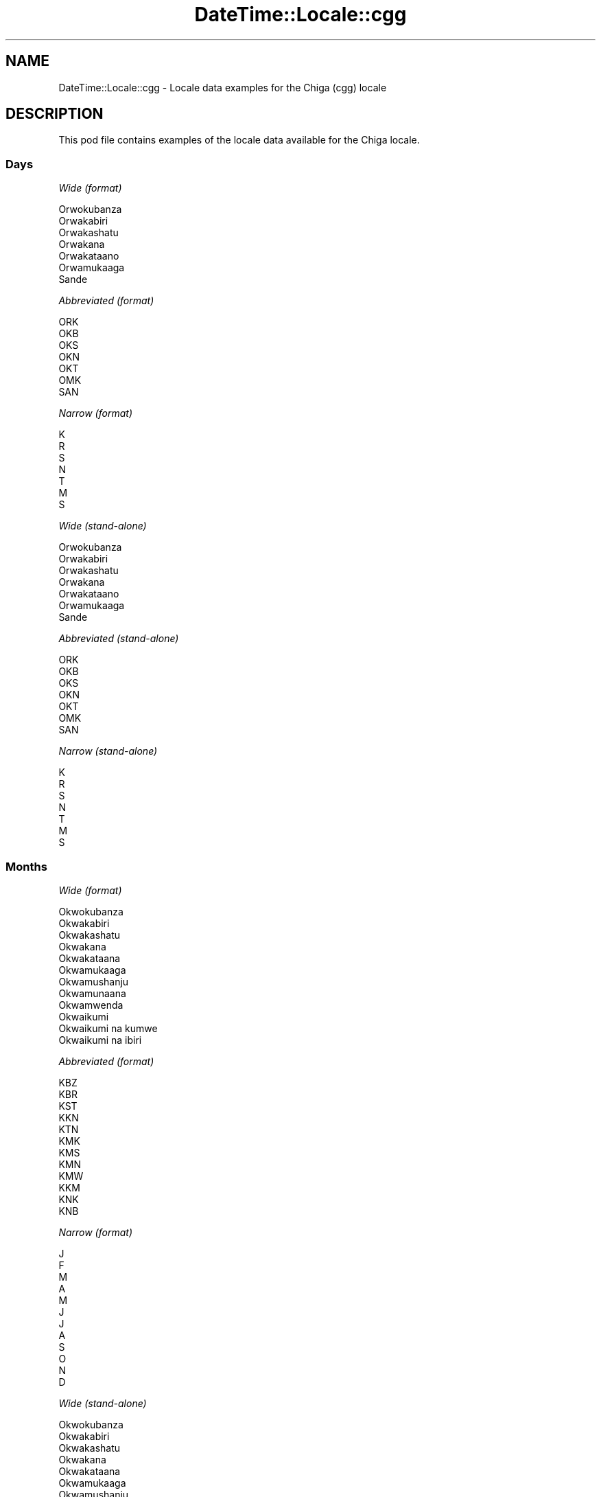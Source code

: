 .\" Automatically generated by Pod::Man 4.09 (Pod::Simple 3.35)
.\"
.\" Standard preamble:
.\" ========================================================================
.de Sp \" Vertical space (when we can't use .PP)
.if t .sp .5v
.if n .sp
..
.de Vb \" Begin verbatim text
.ft CW
.nf
.ne \\$1
..
.de Ve \" End verbatim text
.ft R
.fi
..
.\" Set up some character translations and predefined strings.  \*(-- will
.\" give an unbreakable dash, \*(PI will give pi, \*(L" will give a left
.\" double quote, and \*(R" will give a right double quote.  \*(C+ will
.\" give a nicer C++.  Capital omega is used to do unbreakable dashes and
.\" therefore won't be available.  \*(C` and \*(C' expand to `' in nroff,
.\" nothing in troff, for use with C<>.
.tr \(*W-
.ds C+ C\v'-.1v'\h'-1p'\s-2+\h'-1p'+\s0\v'.1v'\h'-1p'
.ie n \{\
.    ds -- \(*W-
.    ds PI pi
.    if (\n(.H=4u)&(1m=24u) .ds -- \(*W\h'-12u'\(*W\h'-12u'-\" diablo 10 pitch
.    if (\n(.H=4u)&(1m=20u) .ds -- \(*W\h'-12u'\(*W\h'-8u'-\"  diablo 12 pitch
.    ds L" ""
.    ds R" ""
.    ds C` ""
.    ds C' ""
'br\}
.el\{\
.    ds -- \|\(em\|
.    ds PI \(*p
.    ds L" ``
.    ds R" ''
.    ds C`
.    ds C'
'br\}
.\"
.\" Escape single quotes in literal strings from groff's Unicode transform.
.ie \n(.g .ds Aq \(aq
.el       .ds Aq '
.\"
.\" If the F register is >0, we'll generate index entries on stderr for
.\" titles (.TH), headers (.SH), subsections (.SS), items (.Ip), and index
.\" entries marked with X<> in POD.  Of course, you'll have to process the
.\" output yourself in some meaningful fashion.
.\"
.\" Avoid warning from groff about undefined register 'F'.
.de IX
..
.if !\nF .nr F 0
.if \nF>0 \{\
.    de IX
.    tm Index:\\$1\t\\n%\t"\\$2"
..
.    if !\nF==2 \{\
.        nr % 0
.        nr F 2
.    \}
.\}
.\" ========================================================================
.\"
.IX Title "DateTime::Locale::cgg 3"
.TH DateTime::Locale::cgg 3 "2017-03-22" "perl v5.26.1" "User Contributed Perl Documentation"
.\" For nroff, turn off justification.  Always turn off hyphenation; it makes
.\" way too many mistakes in technical documents.
.if n .ad l
.nh
.SH "NAME"
DateTime::Locale::cgg \- Locale data examples for the Chiga (cgg) locale
.SH "DESCRIPTION"
.IX Header "DESCRIPTION"
This pod file contains examples of the locale data available for the
Chiga locale.
.SS "Days"
.IX Subsection "Days"
\fIWide (format)\fR
.IX Subsection "Wide (format)"
.PP
.Vb 7
\&  Orwokubanza
\&  Orwakabiri
\&  Orwakashatu
\&  Orwakana
\&  Orwakataano
\&  Orwamukaaga
\&  Sande
.Ve
.PP
\fIAbbreviated (format)\fR
.IX Subsection "Abbreviated (format)"
.PP
.Vb 7
\&  ORK
\&  OKB
\&  OKS
\&  OKN
\&  OKT
\&  OMK
\&  SAN
.Ve
.PP
\fINarrow (format)\fR
.IX Subsection "Narrow (format)"
.PP
.Vb 7
\&  K
\&  R
\&  S
\&  N
\&  T
\&  M
\&  S
.Ve
.PP
\fIWide (stand-alone)\fR
.IX Subsection "Wide (stand-alone)"
.PP
.Vb 7
\&  Orwokubanza
\&  Orwakabiri
\&  Orwakashatu
\&  Orwakana
\&  Orwakataano
\&  Orwamukaaga
\&  Sande
.Ve
.PP
\fIAbbreviated (stand-alone)\fR
.IX Subsection "Abbreviated (stand-alone)"
.PP
.Vb 7
\&  ORK
\&  OKB
\&  OKS
\&  OKN
\&  OKT
\&  OMK
\&  SAN
.Ve
.PP
\fINarrow (stand-alone)\fR
.IX Subsection "Narrow (stand-alone)"
.PP
.Vb 7
\&  K
\&  R
\&  S
\&  N
\&  T
\&  M
\&  S
.Ve
.SS "Months"
.IX Subsection "Months"
\fIWide (format)\fR
.IX Subsection "Wide (format)"
.PP
.Vb 12
\&  Okwokubanza
\&  Okwakabiri
\&  Okwakashatu
\&  Okwakana
\&  Okwakataana
\&  Okwamukaaga
\&  Okwamushanju
\&  Okwamunaana
\&  Okwamwenda
\&  Okwaikumi
\&  Okwaikumi na kumwe
\&  Okwaikumi na ibiri
.Ve
.PP
\fIAbbreviated (format)\fR
.IX Subsection "Abbreviated (format)"
.PP
.Vb 12
\&  KBZ
\&  KBR
\&  KST
\&  KKN
\&  KTN
\&  KMK
\&  KMS
\&  KMN
\&  KMW
\&  KKM
\&  KNK
\&  KNB
.Ve
.PP
\fINarrow (format)\fR
.IX Subsection "Narrow (format)"
.PP
.Vb 12
\&  J
\&  F
\&  M
\&  A
\&  M
\&  J
\&  J
\&  A
\&  S
\&  O
\&  N
\&  D
.Ve
.PP
\fIWide (stand-alone)\fR
.IX Subsection "Wide (stand-alone)"
.PP
.Vb 12
\&  Okwokubanza
\&  Okwakabiri
\&  Okwakashatu
\&  Okwakana
\&  Okwakataana
\&  Okwamukaaga
\&  Okwamushanju
\&  Okwamunaana
\&  Okwamwenda
\&  Okwaikumi
\&  Okwaikumi na kumwe
\&  Okwaikumi na ibiri
.Ve
.PP
\fIAbbreviated (stand-alone)\fR
.IX Subsection "Abbreviated (stand-alone)"
.PP
.Vb 12
\&  KBZ
\&  KBR
\&  KST
\&  KKN
\&  KTN
\&  KMK
\&  KMS
\&  KMN
\&  KMW
\&  KKM
\&  KNK
\&  KNB
.Ve
.PP
\fINarrow (stand-alone)\fR
.IX Subsection "Narrow (stand-alone)"
.PP
.Vb 12
\&  J
\&  F
\&  M
\&  A
\&  M
\&  J
\&  J
\&  A
\&  S
\&  O
\&  N
\&  D
.Ve
.SS "Quarters"
.IX Subsection "Quarters"
\fIWide (format)\fR
.IX Subsection "Wide (format)"
.PP
.Vb 4
\&  KWOTA 1
\&  KWOTA 2
\&  KWOTA 3
\&  KWOTA 4
.Ve
.PP
\fIAbbreviated (format)\fR
.IX Subsection "Abbreviated (format)"
.PP
.Vb 4
\&  K1
\&  K2
\&  K3
\&  K4
.Ve
.PP
\fINarrow (format)\fR
.IX Subsection "Narrow (format)"
.PP
.Vb 4
\&  1
\&  2
\&  3
\&  4
.Ve
.PP
\fIWide (stand-alone)\fR
.IX Subsection "Wide (stand-alone)"
.PP
.Vb 4
\&  KWOTA 1
\&  KWOTA 2
\&  KWOTA 3
\&  KWOTA 4
.Ve
.PP
\fIAbbreviated (stand-alone)\fR
.IX Subsection "Abbreviated (stand-alone)"
.PP
.Vb 4
\&  K1
\&  K2
\&  K3
\&  K4
.Ve
.PP
\fINarrow (stand-alone)\fR
.IX Subsection "Narrow (stand-alone)"
.PP
.Vb 4
\&  1
\&  2
\&  3
\&  4
.Ve
.SS "Eras"
.IX Subsection "Eras"
\fIWide (format)\fR
.IX Subsection "Wide (format)"
.PP
.Vb 2
\&  Kurisito Atakaijire
\&  Kurisito Yaijire
.Ve
.PP
\fIAbbreviated (format)\fR
.IX Subsection "Abbreviated (format)"
.PP
.Vb 2
\&  BC
\&  AD
.Ve
.PP
\fINarrow (format)\fR
.IX Subsection "Narrow (format)"
.PP
.Vb 2
\&  BC
\&  AD
.Ve
.SS "Date Formats"
.IX Subsection "Date Formats"
\fIFull\fR
.IX Subsection "Full"
.PP
.Vb 3
\&   2008\-02\-05T18:30:30 = Orwakabiri, 5 Okwakabiri 2008
\&   1995\-12\-22T09:05:02 = Orwakataano, 22 Okwaikumi na ibiri 1995
\&  \-0010\-09\-15T04:44:23 = Orwamukaaga, 15 Okwamwenda \-10
.Ve
.PP
\fILong\fR
.IX Subsection "Long"
.PP
.Vb 3
\&   2008\-02\-05T18:30:30 = 5 Okwakabiri 2008
\&   1995\-12\-22T09:05:02 = 22 Okwaikumi na ibiri 1995
\&  \-0010\-09\-15T04:44:23 = 15 Okwamwenda \-10
.Ve
.PP
\fIMedium\fR
.IX Subsection "Medium"
.PP
.Vb 3
\&   2008\-02\-05T18:30:30 = 5 KBR 2008
\&   1995\-12\-22T09:05:02 = 22 KNB 1995
\&  \-0010\-09\-15T04:44:23 = 15 KMW \-10
.Ve
.PP
\fIShort\fR
.IX Subsection "Short"
.PP
.Vb 3
\&   2008\-02\-05T18:30:30 = 05/02/2008
\&   1995\-12\-22T09:05:02 = 22/12/1995
\&  \-0010\-09\-15T04:44:23 = 15/09/\-10
.Ve
.SS "Time Formats"
.IX Subsection "Time Formats"
\fIFull\fR
.IX Subsection "Full"
.PP
.Vb 3
\&   2008\-02\-05T18:30:30 = 18:30:30 UTC
\&   1995\-12\-22T09:05:02 = 09:05:02 UTC
\&  \-0010\-09\-15T04:44:23 = 04:44:23 UTC
.Ve
.PP
\fILong\fR
.IX Subsection "Long"
.PP
.Vb 3
\&   2008\-02\-05T18:30:30 = 18:30:30 UTC
\&   1995\-12\-22T09:05:02 = 09:05:02 UTC
\&  \-0010\-09\-15T04:44:23 = 04:44:23 UTC
.Ve
.PP
\fIMedium\fR
.IX Subsection "Medium"
.PP
.Vb 3
\&   2008\-02\-05T18:30:30 = 18:30:30
\&   1995\-12\-22T09:05:02 = 09:05:02
\&  \-0010\-09\-15T04:44:23 = 04:44:23
.Ve
.PP
\fIShort\fR
.IX Subsection "Short"
.PP
.Vb 3
\&   2008\-02\-05T18:30:30 = 18:30
\&   1995\-12\-22T09:05:02 = 09:05
\&  \-0010\-09\-15T04:44:23 = 04:44
.Ve
.SS "Datetime Formats"
.IX Subsection "Datetime Formats"
\fIFull\fR
.IX Subsection "Full"
.PP
.Vb 3
\&   2008\-02\-05T18:30:30 = Orwakabiri, 5 Okwakabiri 2008 18:30:30 UTC
\&   1995\-12\-22T09:05:02 = Orwakataano, 22 Okwaikumi na ibiri 1995 09:05:02 UTC
\&  \-0010\-09\-15T04:44:23 = Orwamukaaga, 15 Okwamwenda \-10 04:44:23 UTC
.Ve
.PP
\fILong\fR
.IX Subsection "Long"
.PP
.Vb 3
\&   2008\-02\-05T18:30:30 = 5 Okwakabiri 2008 18:30:30 UTC
\&   1995\-12\-22T09:05:02 = 22 Okwaikumi na ibiri 1995 09:05:02 UTC
\&  \-0010\-09\-15T04:44:23 = 15 Okwamwenda \-10 04:44:23 UTC
.Ve
.PP
\fIMedium\fR
.IX Subsection "Medium"
.PP
.Vb 3
\&   2008\-02\-05T18:30:30 = 5 KBR 2008 18:30:30
\&   1995\-12\-22T09:05:02 = 22 KNB 1995 09:05:02
\&  \-0010\-09\-15T04:44:23 = 15 KMW \-10 04:44:23
.Ve
.PP
\fIShort\fR
.IX Subsection "Short"
.PP
.Vb 3
\&   2008\-02\-05T18:30:30 = 05/02/2008 18:30
\&   1995\-12\-22T09:05:02 = 22/12/1995 09:05
\&  \-0010\-09\-15T04:44:23 = 15/09/\-10 04:44
.Ve
.SS "Available Formats"
.IX Subsection "Available Formats"
\fIE (ccc)\fR
.IX Subsection "E (ccc)"
.PP
.Vb 3
\&   2008\-02\-05T18:30:30 = OKB
\&   1995\-12\-22T09:05:02 = OKT
\&  \-0010\-09\-15T04:44:23 = OMK
.Ve
.PP
\fIEHm (E HH:mm)\fR
.IX Subsection "EHm (E HH:mm)"
.PP
.Vb 3
\&   2008\-02\-05T18:30:30 = OKB 18:30
\&   1995\-12\-22T09:05:02 = OKT 09:05
\&  \-0010\-09\-15T04:44:23 = OMK 04:44
.Ve
.PP
\fIEHms (E HH:mm:ss)\fR
.IX Subsection "EHms (E HH:mm:ss)"
.PP
.Vb 3
\&   2008\-02\-05T18:30:30 = OKB 18:30:30
\&   1995\-12\-22T09:05:02 = OKT 09:05:02
\&  \-0010\-09\-15T04:44:23 = OMK 04:44:23
.Ve
.PP
\fIEd (d, E)\fR
.IX Subsection "Ed (d, E)"
.PP
.Vb 3
\&   2008\-02\-05T18:30:30 = 5, OKB
\&   1995\-12\-22T09:05:02 = 22, OKT
\&  \-0010\-09\-15T04:44:23 = 15, OMK
.Ve
.PP
\fIEhm (E h:mm a)\fR
.IX Subsection "Ehm (E h:mm a)"
.PP
.Vb 3
\&   2008\-02\-05T18:30:30 = OKB 6:30 PM
\&   1995\-12\-22T09:05:02 = OKT 9:05 AM
\&  \-0010\-09\-15T04:44:23 = OMK 4:44 AM
.Ve
.PP
\fIEhms (E h:mm:ss a)\fR
.IX Subsection "Ehms (E h:mm:ss a)"
.PP
.Vb 3
\&   2008\-02\-05T18:30:30 = OKB 6:30:30 PM
\&   1995\-12\-22T09:05:02 = OKT 9:05:02 AM
\&  \-0010\-09\-15T04:44:23 = OMK 4:44:23 AM
.Ve
.PP
\fIGy (G y)\fR
.IX Subsection "Gy (G y)"
.PP
.Vb 3
\&   2008\-02\-05T18:30:30 = AD 2008
\&   1995\-12\-22T09:05:02 = AD 1995
\&  \-0010\-09\-15T04:44:23 = BC \-10
.Ve
.PP
\fIGyMMM (G y \s-1MMM\s0)\fR
.IX Subsection "GyMMM (G y MMM)"
.PP
.Vb 3
\&   2008\-02\-05T18:30:30 = AD 2008 KBR
\&   1995\-12\-22T09:05:02 = AD 1995 KNB
\&  \-0010\-09\-15T04:44:23 = BC \-10 KMW
.Ve
.PP
\fIGyMMMEd (G y \s-1MMM\s0 d, E)\fR
.IX Subsection "GyMMMEd (G y MMM d, E)"
.PP
.Vb 3
\&   2008\-02\-05T18:30:30 = AD 2008 KBR 5, OKB
\&   1995\-12\-22T09:05:02 = AD 1995 KNB 22, OKT
\&  \-0010\-09\-15T04:44:23 = BC \-10 KMW 15, OMK
.Ve
.PP
\fIGyMMMd (G y \s-1MMM\s0 d)\fR
.IX Subsection "GyMMMd (G y MMM d)"
.PP
.Vb 3
\&   2008\-02\-05T18:30:30 = AD 2008 KBR 5
\&   1995\-12\-22T09:05:02 = AD 1995 KNB 22
\&  \-0010\-09\-15T04:44:23 = BC \-10 KMW 15
.Ve
.PP
\fIH (\s-1HH\s0)\fR
.IX Subsection "H (HH)"
.PP
.Vb 3
\&   2008\-02\-05T18:30:30 = 18
\&   1995\-12\-22T09:05:02 = 09
\&  \-0010\-09\-15T04:44:23 = 04
.Ve
.PP
\fIHm (HH:mm)\fR
.IX Subsection "Hm (HH:mm)"
.PP
.Vb 3
\&   2008\-02\-05T18:30:30 = 18:30
\&   1995\-12\-22T09:05:02 = 09:05
\&  \-0010\-09\-15T04:44:23 = 04:44
.Ve
.PP
\fIHms (HH:mm:ss)\fR
.IX Subsection "Hms (HH:mm:ss)"
.PP
.Vb 3
\&   2008\-02\-05T18:30:30 = 18:30:30
\&   1995\-12\-22T09:05:02 = 09:05:02
\&  \-0010\-09\-15T04:44:23 = 04:44:23
.Ve
.PP
\fIHmsv (HH:mm:ss v)\fR
.IX Subsection "Hmsv (HH:mm:ss v)"
.PP
.Vb 3
\&   2008\-02\-05T18:30:30 = 18:30:30 UTC
\&   1995\-12\-22T09:05:02 = 09:05:02 UTC
\&  \-0010\-09\-15T04:44:23 = 04:44:23 UTC
.Ve
.PP
\fIHmv (HH:mm v)\fR
.IX Subsection "Hmv (HH:mm v)"
.PP
.Vb 3
\&   2008\-02\-05T18:30:30 = 18:30 UTC
\&   1995\-12\-22T09:05:02 = 09:05 UTC
\&  \-0010\-09\-15T04:44:23 = 04:44 UTC
.Ve
.PP
\fIM (L)\fR
.IX Subsection "M (L)"
.PP
.Vb 3
\&   2008\-02\-05T18:30:30 = 2
\&   1995\-12\-22T09:05:02 = 12
\&  \-0010\-09\-15T04:44:23 = 9
.Ve
.PP
\fIMEd (E, M/d)\fR
.IX Subsection "MEd (E, M/d)"
.PP
.Vb 3
\&   2008\-02\-05T18:30:30 = OKB, 2/5
\&   1995\-12\-22T09:05:02 = OKT, 12/22
\&  \-0010\-09\-15T04:44:23 = OMK, 9/15
.Ve
.PP
\fI\s-1MMM\s0 (\s-1LLL\s0)\fR
.IX Subsection "MMM (LLL)"
.PP
.Vb 3
\&   2008\-02\-05T18:30:30 = KBR
\&   1995\-12\-22T09:05:02 = KNB
\&  \-0010\-09\-15T04:44:23 = KMW
.Ve
.PP
\fIMMMEd (E, \s-1MMM\s0 d)\fR
.IX Subsection "MMMEd (E, MMM d)"
.PP
.Vb 3
\&   2008\-02\-05T18:30:30 = OKB, KBR 5
\&   1995\-12\-22T09:05:02 = OKT, KNB 22
\&  \-0010\-09\-15T04:44:23 = OMK, KMW 15
.Ve
.PP
\fIMMMMEd (E, \s-1MMMM\s0 d)\fR
.IX Subsection "MMMMEd (E, MMMM d)"
.PP
.Vb 3
\&   2008\-02\-05T18:30:30 = OKB, Okwakabiri 5
\&   1995\-12\-22T09:05:02 = OKT, Okwaikumi na ibiri 22
\&  \-0010\-09\-15T04:44:23 = OMK, Okwamwenda 15
.Ve
.PP
\fIMMMMW-count-other ('week' W 'of' \s-1MMMM\s0)\fR
.IX Subsection "MMMMW-count-other ('week' W 'of' MMMM)"
.PP
.Vb 3
\&   2008\-02\-05T18:30:30 = week 1 of Okwakabiri
\&   1995\-12\-22T09:05:02 = week 3 of Okwaikumi na ibiri
\&  \-0010\-09\-15T04:44:23 = week 2 of Okwamwenda
.Ve
.PP
\fIMMMMd (\s-1MMMM\s0 d)\fR
.IX Subsection "MMMMd (MMMM d)"
.PP
.Vb 3
\&   2008\-02\-05T18:30:30 = Okwakabiri 5
\&   1995\-12\-22T09:05:02 = Okwaikumi na ibiri 22
\&  \-0010\-09\-15T04:44:23 = Okwamwenda 15
.Ve
.PP
\fIMMMd (\s-1MMM\s0 d)\fR
.IX Subsection "MMMd (MMM d)"
.PP
.Vb 3
\&   2008\-02\-05T18:30:30 = KBR 5
\&   1995\-12\-22T09:05:02 = KNB 22
\&  \-0010\-09\-15T04:44:23 = KMW 15
.Ve
.PP
\fIMd (M/d)\fR
.IX Subsection "Md (M/d)"
.PP
.Vb 3
\&   2008\-02\-05T18:30:30 = 2/5
\&   1995\-12\-22T09:05:02 = 12/22
\&  \-0010\-09\-15T04:44:23 = 9/15
.Ve
.PP
\fId (d)\fR
.IX Subsection "d (d)"
.PP
.Vb 3
\&   2008\-02\-05T18:30:30 = 5
\&   1995\-12\-22T09:05:02 = 22
\&  \-0010\-09\-15T04:44:23 = 15
.Ve
.PP
\fIh (h a)\fR
.IX Subsection "h (h a)"
.PP
.Vb 3
\&   2008\-02\-05T18:30:30 = 6 PM
\&   1995\-12\-22T09:05:02 = 9 AM
\&  \-0010\-09\-15T04:44:23 = 4 AM
.Ve
.PP
\fIhm (h:mm a)\fR
.IX Subsection "hm (h:mm a)"
.PP
.Vb 3
\&   2008\-02\-05T18:30:30 = 6:30 PM
\&   1995\-12\-22T09:05:02 = 9:05 AM
\&  \-0010\-09\-15T04:44:23 = 4:44 AM
.Ve
.PP
\fIhms (h:mm:ss a)\fR
.IX Subsection "hms (h:mm:ss a)"
.PP
.Vb 3
\&   2008\-02\-05T18:30:30 = 6:30:30 PM
\&   1995\-12\-22T09:05:02 = 9:05:02 AM
\&  \-0010\-09\-15T04:44:23 = 4:44:23 AM
.Ve
.PP
\fIhmsv (h:mm:ss a v)\fR
.IX Subsection "hmsv (h:mm:ss a v)"
.PP
.Vb 3
\&   2008\-02\-05T18:30:30 = 6:30:30 PM UTC
\&   1995\-12\-22T09:05:02 = 9:05:02 AM UTC
\&  \-0010\-09\-15T04:44:23 = 4:44:23 AM UTC
.Ve
.PP
\fIhmv (h:mm a v)\fR
.IX Subsection "hmv (h:mm a v)"
.PP
.Vb 3
\&   2008\-02\-05T18:30:30 = 6:30 PM UTC
\&   1995\-12\-22T09:05:02 = 9:05 AM UTC
\&  \-0010\-09\-15T04:44:23 = 4:44 AM UTC
.Ve
.PP
\fIms (mm:ss)\fR
.IX Subsection "ms (mm:ss)"
.PP
.Vb 3
\&   2008\-02\-05T18:30:30 = 30:30
\&   1995\-12\-22T09:05:02 = 05:02
\&  \-0010\-09\-15T04:44:23 = 44:23
.Ve
.PP
\fIy (y)\fR
.IX Subsection "y (y)"
.PP
.Vb 3
\&   2008\-02\-05T18:30:30 = 2008
\&   1995\-12\-22T09:05:02 = 1995
\&  \-0010\-09\-15T04:44:23 = \-10
.Ve
.PP
\fIyM (M/y)\fR
.IX Subsection "yM (M/y)"
.PP
.Vb 3
\&   2008\-02\-05T18:30:30 = 2/2008
\&   1995\-12\-22T09:05:02 = 12/1995
\&  \-0010\-09\-15T04:44:23 = 9/\-10
.Ve
.PP
\fIyMEd (E, M/d/y)\fR
.IX Subsection "yMEd (E, M/d/y)"
.PP
.Vb 3
\&   2008\-02\-05T18:30:30 = OKB, 2/5/2008
\&   1995\-12\-22T09:05:02 = OKT, 12/22/1995
\&  \-0010\-09\-15T04:44:23 = OMK, 9/15/\-10
.Ve
.PP
\fIyMMM (\s-1MMM\s0 y)\fR
.IX Subsection "yMMM (MMM y)"
.PP
.Vb 3
\&   2008\-02\-05T18:30:30 = KBR 2008
\&   1995\-12\-22T09:05:02 = KNB 1995
\&  \-0010\-09\-15T04:44:23 = KMW \-10
.Ve
.PP
\fIyMMMEd (E, \s-1MMM\s0 d, y)\fR
.IX Subsection "yMMMEd (E, MMM d, y)"
.PP
.Vb 3
\&   2008\-02\-05T18:30:30 = OKB, KBR 5, 2008
\&   1995\-12\-22T09:05:02 = OKT, KNB 22, 1995
\&  \-0010\-09\-15T04:44:23 = OMK, KMW 15, \-10
.Ve
.PP
\fIyMMMM (\s-1MMMM\s0 y)\fR
.IX Subsection "yMMMM (MMMM y)"
.PP
.Vb 3
\&   2008\-02\-05T18:30:30 = Okwakabiri 2008
\&   1995\-12\-22T09:05:02 = Okwaikumi na ibiri 1995
\&  \-0010\-09\-15T04:44:23 = Okwamwenda \-10
.Ve
.PP
\fIyMMMd (d \s-1MMM\s0 y)\fR
.IX Subsection "yMMMd (d MMM y)"
.PP
.Vb 3
\&   2008\-02\-05T18:30:30 = 5 KBR 2008
\&   1995\-12\-22T09:05:02 = 22 KNB 1995
\&  \-0010\-09\-15T04:44:23 = 15 KMW \-10
.Ve
.PP
\fIyMd (d/M/y)\fR
.IX Subsection "yMd (d/M/y)"
.PP
.Vb 3
\&   2008\-02\-05T18:30:30 = 5/2/2008
\&   1995\-12\-22T09:05:02 = 22/12/1995
\&  \-0010\-09\-15T04:44:23 = 15/9/\-10
.Ve
.PP
\fIyQQQ (\s-1QQQ\s0 y)\fR
.IX Subsection "yQQQ (QQQ y)"
.PP
.Vb 3
\&   2008\-02\-05T18:30:30 = K1 2008
\&   1995\-12\-22T09:05:02 = K4 1995
\&  \-0010\-09\-15T04:44:23 = K3 \-10
.Ve
.PP
\fIyQQQQ (\s-1QQQQ\s0 y)\fR
.IX Subsection "yQQQQ (QQQQ y)"
.PP
.Vb 3
\&   2008\-02\-05T18:30:30 = KWOTA 1 2008
\&   1995\-12\-22T09:05:02 = KWOTA 4 1995
\&  \-0010\-09\-15T04:44:23 = KWOTA 3 \-10
.Ve
.PP
\fIyw-count-other ('week' w 'of' y)\fR
.IX Subsection "yw-count-other ('week' w 'of' y)"
.PP
.Vb 3
\&   2008\-02\-05T18:30:30 = week 6 of 2008
\&   1995\-12\-22T09:05:02 = week 51 of 1995
\&  \-0010\-09\-15T04:44:23 = week 37 of \-10
.Ve
.SS "Miscellaneous"
.IX Subsection "Miscellaneous"
\fIPrefers 24 hour time?\fR
.IX Subsection "Prefers 24 hour time?"
.PP
Yes
.PP
\fILocal first day of the week\fR
.IX Subsection "Local first day of the week"
.PP
1 (Orwokubanza)
.SH "SUPPORT"
.IX Header "SUPPORT"
See DateTime::Locale.
